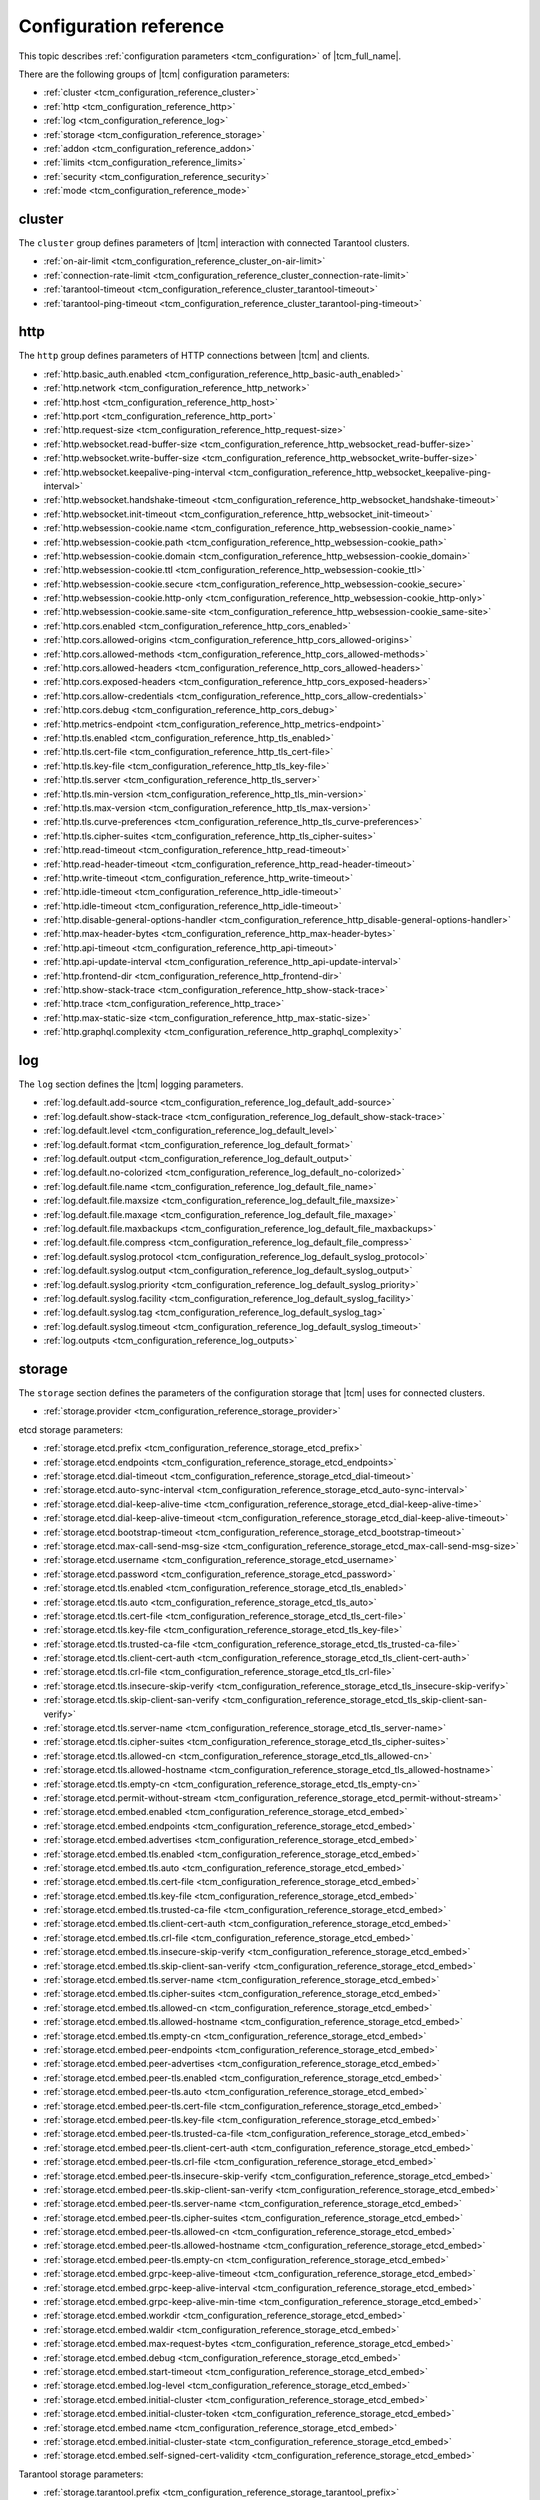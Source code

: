 .. _tcm_configuration_reference:

Configuration reference
=======================

This topic describes :ref:`configuration parameters <tcm_configuration>` of |tcm_full_name|.

There are the following groups of |tcm| configuration parameters:

- :ref:`cluster <tcm_configuration_reference_cluster>`
- :ref:`http <tcm_configuration_reference_http>`
- :ref:`log <tcm_configuration_reference_log>`
- :ref:`storage <tcm_configuration_reference_storage>`
- :ref:`addon <tcm_configuration_reference_addon>`
- :ref:`limits <tcm_configuration_reference_limits>`
- :ref:`security <tcm_configuration_reference_security>`
- :ref:`mode <tcm_configuration_reference_mode>`

.. _tcm_configuration_reference_cluster:

cluster
-------

The ``cluster`` group defines parameters of |tcm| interaction with connected
Tarantool clusters.

-   :ref:`on-air-limit <tcm_configuration_reference_cluster_on-air-limit>`
-   :ref:`connection-rate-limit <tcm_configuration_reference_cluster_connection-rate-limit>`
-   :ref:`tarantool-timeout <tcm_configuration_reference_cluster_tarantool-timeout>`
-   :ref:`tarantool-ping-timeout <tcm_configuration_reference_cluster_tarantool-ping-timeout>`

.. _tcm_configuration_reference_cluster_on-air-limit:

.. confval:: cluster.on-air-limit

    The maximum number of on-air requests from |tcm| to all connected clusters.

    |
    | Type: int64
    | Default: 4096
    | Environment variable: TCM_CLUSTER_ON_AIR_LIMIT
    | Command-line option: ``--cluster-on-air-limit``

.. _tcm_configuration_reference_cluster_connection-rate-limit:

.. confval:: cluster.connection-rate-limit

    A rate limit for connections to Tarantool instances.

    |
    | Type: uint
    | Default: 512
    | Environment variable: TCM_CLUSTER_CONNECTION_RATE_LIMIT
    | Command-line option: ``--cluster-connection-rate-limit``

.. _tcm_configuration_reference_cluster_tarantool-timeout:

.. confval:: cluster.tarantool-timeout

    A timeout for receiving a response from Tarantool instances.

    |
    | Type: time.Duration
    | Default: 10s
    | Environment variable: TCM_CLUSTER_TARANTOOL_TIMEOUT
    | Command-line option: ``--cluster-tarantool-timeout``

.. _tcm_configuration_reference_cluster_tarantool-ping-timeout:

.. confval:: cluster.tarantool-ping-timeout

    A timeout for receiving a ping response from Tarantool instances.

    |
    | Type: time.Duration
    | Default: 5s
    | Environment variable: TCM_CLUSTER_TARANTOOL_PING_TIMEOUT
    | Command-line option: ``--cluster-tarantool-ping-timeout``

.. _tcm_configuration_reference_http:

http
----

The ``http`` group defines parameters of HTTP connections between |tcm| and clients.

-   :ref:`http.basic_auth.enabled <tcm_configuration_reference_http_basic-auth_enabled>`
-   :ref:`http.network <tcm_configuration_reference_http_network>`
-   :ref:`http.host <tcm_configuration_reference_http_host>`
-   :ref:`http.port <tcm_configuration_reference_http_port>`
-   :ref:`http.request-size <tcm_configuration_reference_http_request-size>`
-   :ref:`http.websocket.read-buffer-size <tcm_configuration_reference_http_websocket_read-buffer-size>`
-   :ref:`http.websocket.write-buffer-size <tcm_configuration_reference_http_websocket_write-buffer-size>`
-   :ref:`http.websocket.keepalive-ping-interval <tcm_configuration_reference_http_websocket_keepalive-ping-interval>`
-   :ref:`http.websocket.handshake-timeout <tcm_configuration_reference_http_websocket_handshake-timeout>`
-   :ref:`http.websocket.init-timeout <tcm_configuration_reference_http_websocket_init-timeout>`
-   :ref:`http.websession-cookie.name <tcm_configuration_reference_http_websession-cookie_name>`
-   :ref:`http.websession-cookie.path <tcm_configuration_reference_http_websession-cookie_path>`
-   :ref:`http.websession-cookie.domain <tcm_configuration_reference_http_websession-cookie_domain>`
-   :ref:`http.websession-cookie.ttl <tcm_configuration_reference_http_websession-cookie_ttl>`
-   :ref:`http.websession-cookie.secure <tcm_configuration_reference_http_websession-cookie_secure>`
-   :ref:`http.websession-cookie.http-only <tcm_configuration_reference_http_websession-cookie_http-only>`
-   :ref:`http.websession-cookie.same-site <tcm_configuration_reference_http_websession-cookie_same-site>`
-   :ref:`http.cors.enabled <tcm_configuration_reference_http_cors_enabled>`
-   :ref:`http.cors.allowed-origins <tcm_configuration_reference_http_cors_allowed-origins>`
-   :ref:`http.cors.allowed-methods <tcm_configuration_reference_http_cors_allowed-methods>`
-   :ref:`http.cors.allowed-headers <tcm_configuration_reference_http_cors_allowed-headers>`
-   :ref:`http.cors.exposed-headers <tcm_configuration_reference_http_cors_exposed-headers>`
-   :ref:`http.cors.allow-credentials <tcm_configuration_reference_http_cors_allow-credentials>`
-   :ref:`http.cors.debug <tcm_configuration_reference_http_cors_debug>`
-   :ref:`http.metrics-endpoint <tcm_configuration_reference_http_metrics-endpoint>`
-   :ref:`http.tls.enabled <tcm_configuration_reference_http_tls_enabled>`
-   :ref:`http.tls.cert-file <tcm_configuration_reference_http_tls_cert-file>`
-   :ref:`http.tls.key-file <tcm_configuration_reference_http_tls_key-file>`
-   :ref:`http.tls.server <tcm_configuration_reference_http_tls_server>`
-   :ref:`http.tls.min-version <tcm_configuration_reference_http_tls_min-version>`
-   :ref:`http.tls.max-version <tcm_configuration_reference_http_tls_max-version>`
-   :ref:`http.tls.curve-preferences <tcm_configuration_reference_http_tls_curve-preferences>`
-   :ref:`http.tls.cipher-suites <tcm_configuration_reference_http_tls_cipher-suites>`
-   :ref:`http.read-timeout <tcm_configuration_reference_http_read-timeout>`
-   :ref:`http.read-header-timeout <tcm_configuration_reference_http_read-header-timeout>`
-   :ref:`http.write-timeout <tcm_configuration_reference_http_write-timeout>`
-   :ref:`http.idle-timeout <tcm_configuration_reference_http_idle-timeout>`
-   :ref:`http.idle-timeout <tcm_configuration_reference_http_idle-timeout>`
-   :ref:`http.disable-general-options-handler <tcm_configuration_reference_http_disable-general-options-handler>`
-   :ref:`http.max-header-bytes <tcm_configuration_reference_http_max-header-bytes>`
-   :ref:`http.api-timeout <tcm_configuration_reference_http_api-timeout>`
-   :ref:`http.api-update-interval <tcm_configuration_reference_http_api-update-interval>`
-   :ref:`http.frontend-dir <tcm_configuration_reference_http_frontend-dir>`
-   :ref:`http.show-stack-trace <tcm_configuration_reference_http_show-stack-trace>`
-   :ref:`http.trace <tcm_configuration_reference_http_trace>`
-   :ref:`http.max-static-size <tcm_configuration_reference_http_max-static-size>`
-   :ref:`http.graphql.complexity <tcm_configuration_reference_http_graphql_complexity>`


.. _tcm_configuration_reference_http_basic-auth_enabled:

.. confval:: http.basic_auth.enabled

    Whether to use the `HTTP basic authentication <https://www.ietf.org/rfc/rfc2617.txt>`__.

    |
    | Type: bool
    | Default: false
    | Environment variable: TCM_HTTP_BASIC_AUTH_ENABLED
    | Command-line option: ``--http-basic-auth-enabled``

.. _tcm_configuration_reference_http_network:

.. confval:: http.network

    An addressing scheme that |tcm| uses.

    Possible values:

    -   ``tcp``: IPv4 address
    -   ``tcp6``: IPv6 address
    -   ``unix``: Unix domain socket

    |
    | Type: string
    | Default: tcp
    | Environment variable: TCM_HTTP_NETWORK
    | Command-line option: ``--http-network``

.. _tcm_configuration_reference_http_host:

.. confval:: http.host

    A host name on which |tcm| serves.

    |
    | Type: string
    | Default: 127.0.0.1
    | Environment variable: TCM_HTTP_HOST
    | Command-line option: ``--http-host``


.. _tcm_configuration_reference_http_port:

.. confval:: http.port

    A port on which |tcm| serves.

    |
    | Type: int
    | Default: 8080
    | Environment variable: TCM_HTTP_PORT
    | Command-line option: ``--http-port``


.. _tcm_configuration_reference_http_request-size:

.. confval:: http.request-size

    The maximum size (in bytes) of a client HTTP request to |tcm|.

    |
    | Type: int64
    | Default: 1572864
    | Environment variable: TCM_HTTP_REQUEST_SIZE
    | Command-line option: ``--http-request-size``

.. _tcm_configuration_reference_http_websocket_read-buffer-size:

.. confval:: http.websocket.read-buffer-size

    The size (in bytes) of the read buffer for `WebSocket <https://developer.mozilla.org/en-US/docs/Glossary/WebSockets>`__
    connections.

    |
    | Type: int
    | Default: 16384
    | Environment variable: TCM_HTTP_WEBSOCKET_READ_BUFFER_SIZE
    | Command-line option: ``--http-websocket-read-buffer-size``

.. _tcm_configuration_reference_http_websocket_write-buffer-size:

.. confval:: http.websocket.write-buffer-size

    The size (in bytes) of the write buffer for `WebSocket <https://developer.mozilla.org/en-US/docs/Glossary/WebSockets>`__
    connections.

    |
    | Type: int
    | Default: 16384
    | Environment variable: TCM_HTTP_WEBSOCKET_WRITE_BUFFER_SIZE
    | Command-line option: ``--http-websocket-write-buffer-size``

.. _tcm_configuration_reference_http_websocket_keepalive-ping-interval:

.. confval:: http.websocket.keepalive-ping-interval

    The time interval for sending `WebSocket <https://developer.mozilla.org/en-US/docs/Glossary/WebSockets>`__
    keepalive pings.

    |
    | Type: time.Duration
    | Default: 20s
    | Environment variable: TCM_HTTP_WEBSOCKET_KEEPALIVE_PING_INTERVAL
    | Command-line option: ``--http-websocket-keepalive-ping-interval``

.. _tcm_configuration_reference_http_websocket_handshake-timeout:

.. confval:: http.websocket.handshake-timeout

    The time limit for completing a `WebSocket <https://developer.mozilla.org/en-US/docs/Glossary/WebSockets>`__
    opening handshake with a client.

    |
    | Type: time.Duration
    | Default: 10s
    | Environment variable: TCM_HTTP_WEBSOCKET_HANDSHAKE_TIMEOUT
    | Command-line option: ``--http-websocket-handshake-timeout``

.. _tcm_configuration_reference_http_websocket_init-timeout:

.. confval:: http.websocket.init-timeout

    The time limit for establishing a `WebSocket <https://developer.mozilla.org/en-US/docs/Glossary/WebSockets>`__
    connection with a client.

    |
    | Type: time.Duration
    | Default: 15s
    | Environment variable: TCM_HTTP_WEBSOCKET_INIT_TIMEOUT
    | Command-line option: ``--http-websocket-init-timeout``

.. _tcm_configuration_reference_http_websession-cookie_name:

.. confval:: http.websession-cookie.name

    The name of the cookie that |tcm| sends to clients.

    This value is used as the cookie name in the `Set-Cookie <https://developer.mozilla.org/en-US/docs/Web/HTTP/Headers/Set-Cookie>`__
    HTTP response header.

    |
    | Type: string
    | Default: tcm
    | Environment variable: TCM_HTTP_WEBSESSION_COOKIE_NAME
    | Command-line option: ``--http-websession-cookie-name``

.. _tcm_configuration_reference_http_websession-cookie_path:

.. confval:: http.websession-cookie.path

    The URL path that must be present in the requested URL in order to send the cookie.

    This value is used in the ``Path`` attribute of the `Set-Cookie <https://developer.mozilla.org/en-US/docs/Web/HTTP/Headers/Set-Cookie>`__
    HTTP response header.

    |
    | Type: string
    | Default: ""
    | Environment variable: TCM_HTTP_WEBSESSION_COOKIE_PATH
    | Command-line option: ``--http-websession-cookie-path``

.. _tcm_configuration_reference_http_websession-cookie_domain:

.. confval:: http.websession-cookie.domain

    The domain to which the cookie can be sent.

    This value is used in the ``Domain`` attribute of the `Set-Cookie <https://developer.mozilla.org/en-US/docs/Web/HTTP/Headers/Set-Cookie>`__
    HTTP response header.

    |
    | Type: string
    | Default: ""
    | Environment variable: TCM_HTTP_WEBSESSION_COOKIE_DOMAIN
    | Command-line option: ``--http-websession-cookie-domain``

.. _tcm_configuration_reference_http_websession-cookie_ttl:

.. confval:: http.websession-cookie.ttl

    The maximum lifetime of the |tcm| cookie.

    This value is used in the ``Max-Age`` attribute of the `Set-Cookie <https://developer.mozilla.org/en-US/docs/Web/HTTP/Headers/Set-Cookie>`__
    HTTP response header.

    |
    | Type: time.Duration
    | Default: 2h0m0s
    | Environment variable: TCM_HTTP_WEBSESSION_COOKIE_TTL
    | Command-line option: ``--http-websession-cookie-ttl``

.. _tcm_configuration_reference_http_websession-cookie_secure:

.. confval:: http.websession-cookie.secure

    Indicates whether the cookie can be sent only over the HTTPS protocol.
    In this case, it's never sent over the unencrypted HTTP, therefore preventing
    man-in-the-middle attacks.

    When ``true``, the ``Secure`` attribute is added to the `Set-Cookie <https://developer.mozilla.org/en-US/docs/Web/HTTP/Headers/Set-Cookie>`__
    HTTP response header.

    |
    | Type: bool
    | Default: false
    | Environment variable: TCM_HTTP_WEBSESSION_COOKIE_SECURE
    | Command-line option: ``--http-websession-cookie-secure``

.. _tcm_configuration_reference_http_websession-cookie_http-only:

.. confval:: http.websession-cookie.http-only

    Indicates that the cookie can't be accessed from the JavaScript
    `Document.cookie <https://developer.mozilla.org/en-US/docs/Web/API/Document/cookie>`__ API.
    This helps mitigate cross-site scripting attacks.

    When ``true``, the ``HttpOnly`` attribute is added to the `Set-Cookie <https://developer.mozilla.org/en-US/docs/Web/HTTP/Headers/Set-Cookie>`__
    HTTP response header.

    |
    | Type: bool
    | Default: true
    | Environment variable: TCM_HTTP_WEBSESSION_COOKIE_HTTP_ONLY
    | Command-line option: ``--http-websession-cookie-http-only``

.. _tcm_configuration_reference_http_websession-cookie_same-site:

.. confval:: http.websession-cookie.same-site

    Indicates if it is possible to send the |tcm| cookie along with cross-site
    requests. Possible values are the Go's `http.SameSite <https://pkg.go.dev/net/http#SameSite>`__ constants:

    -   ``SameSiteDefaultMode``
    -   ``SameSiteLaxMode``
    -   ``SameSiteStrictMode``
    -   ``SameSiteNoneMode``

    For details on ``SameSite`` modes, see the `Set-Cookie header documentation <https://developer.mozilla.org/en-US/docs/Web/HTTP/Headers/Set-Cookie#samesitesamesite-value>`__
    in the MDN web docs.

    This value is used in the ``SameSite`` attribute of the `Set-Cookie <https://developer.mozilla.org/en-US/docs/Web/HTTP/Headers/Set-Cookie>`__
    HTTP response header.

    |
    | Type: http.SameSite
    | Default: SameSiteDefaultMode
    | Environment variable: TCM_HTTP_WEBSESSION_COOKIE_SAME_SITE
    | Command-line option: ``--http-websession-cookie-same-site``

.. _tcm_configuration_reference_http_cors_enabled:

.. confval:: http.cors.enabled

    Indicates whether to use the `Cross-Origin Resource Sharing <https://developer.mozilla.org/en-US/docs/Web/HTTP/CORS>`__
    (*CORS*).

    |
    | Type: bool
    | Default: false
    | Environment variable: TCM_HTTP_CORS_ENABLED
    | Command-line option: ``--http-cors-enabled``

.. _tcm_configuration_reference_http_cors_allowed-origins:

.. confval:: http.cors.allowed-origins

    The `origins <https://developer.mozilla.org/en-US/docs/Glossary/Origin>`__
    with which the HTTP response can be shared, separated by semicolons.

    The specified values are sent in the `Access-Control-Allow-Origin <https://developer.mozilla.org/en-US/docs/Web/HTTP/Headers/Access-Control-Allow-Origin>`__
    HTTP response headers.

    |
    | Type: []string
    | Default: []
    | Environment variable: TCM_HTTP_CORS_ALLOWED_ORIGINS
    | Command-line option: ``--http-cors-allowed-origins``

.. _tcm_configuration_reference_http_cors_allowed-methods:

.. confval:: http.cors.allowed-methods

    HTTP request methods that are allowed when accessing a resource,
    separated by semicolons.

    The specified values are sent in the `Access-Control-Allow-Methods <https://developer.mozilla.org/en-US/docs/Web/HTTP/Headers/Access-Control-Allow-Methods>`__
    HTTP header of a response to a `CORS preflight request <https://developer.mozilla.org/en-US/docs/Glossary/Preflight_request>`__.

    |
    | Type: []string
    | Default: []
    | Environment variable: TCM_HTTP_CORS_ALLOWED_METHODS
    | Command-line option: ``--http-cors-allowed-methods``

.. _tcm_configuration_reference_http_cors_allowed-headers:

.. confval:: http.cors.allowed-headers

    HTTP headers that are allowed during the actual request, separated by semicolons.

    The specified values are sent in the `Access-Control-Allow-Headers <https://developer.mozilla.org/en-US/docs/Web/HTTP/Headers/Access-Control-Allow-Headers>`__
    HTTP header of a response to a `CORS preflight request <https://developer.mozilla.org/en-US/docs/Glossary/Preflight_request>`__.

    |
    | Type: []string
    | Default: []
    | Environment variable: TCM_HTTP_CORS_ALLOWED_HEADERS
    | Command-line option: ``--http-cors-allowed-headers``

.. _tcm_configuration_reference_http_cors_exposed-headers:

.. confval:: http.cors.exposed-headers

    Response headers that should be made available to scripts running in the browser,
    in response to a cross-origin request, separated by semicolons.

    The specified values are sent in the `Access-Control-Expose-Headers <https://developer.mozilla.org/en-US/docs/Web/HTTP/Headers/Access-Control-Expose-Headers>`__
    HTTP response headers.

    |
    | Type: []string
    | Default: []
    | Environment variable: TCM_HTTP_CORS_EXPOSED_HEADERS
    | Command-line option: ``--http-cors-exposed-headers``

.. _tcm_configuration_reference_http_cors_allow-credentials:

.. confval:: http.cors.allow-credentials

    Whether to expose the response to the frontend JavaScript code when the `request's
    credentials <https://developer.mozilla.org/en-US/docs/Web/API/Request/credentials>`__
    mode is ``include``.

    When ``true``, the `Access-Control-Allow-Credentials <https://developer.mozilla.org/en-US/docs/Web/HTTP/Headers/Access-Control-Allow-Credentials>`__
    HTTP response header is sent.

    |
    | Type: bool
    | Default: false
    | Environment variable: TCM_HTTP_CORS_ALLOW_CREDENTIALS
    | Command-line option: ``--http-cors-allow-credentials``

.. _tcm_configuration_reference_http_cors_debug:

.. confval:: http.cors.debug

    For debug purposes.

    |
    | Type: bool
    | Default: false

.. _tcm_configuration_reference_http_metrics-endpoint:

.. confval:: http.metrics-endpoint

    The HTTP endpoint for |tcm| metrics in the `Prometheus <https://prometheus.io/>`__ format.

    |
    | Type: string
    | Default: /metrics
    | Environment variable: TCM_HTTP_METRICS_ENDPOINT
    | Command-line option: ``--http-metrics-endpoint``

.. _tcm_configuration_reference_http_tls_enabled:

.. confval:: http.tls.enabled

    Indicates whether TLS is enabled for client connections to |tcm|.

    |
    | Type: bool
    | Default: false
    | Environment variable: TCM_HTTP_TLS_ENABLED
    | Command-line option: ``--http-tls-enabled``

.. _tcm_configuration_reference_http_tls_cert-file:

.. confval:: http.tls.cert-file

    A path to a TLS certificate file. Mandatory when TLS is enabled.

    |
    | Type: string
    | Default: ""
    | Environment variable: TCM_HTTP_TLS_CERT_FILE
    | Command-line option: ``--http-tls-cert-file``

.. _tcm_configuration_reference_http_tls_key-file:

.. confval:: http.tls.key-file

    A path to a TLS private key file. Mandatory when TLS is enabled.

    |
    | Type: string
    | Default: ""
    | Environment variable: TCM_HTTP_TLS_KEY_FILE
    | Command-line option: ``--http-tls-key-file``

.. _tcm_configuration_reference_http_tls_server:

.. confval:: http.tls.server

    The TSL server.

    |
    | Type: string
    | Default: ""
    | Environment variable: TCM_HTTP_TLS_SERVER
    | Command-line option: ``--http-tls-server``

.. _tcm_configuration_reference_http_tls_min-version:

.. confval:: http.tls.min-version

    The minimum version of the TLS protocol.

    |
    | Type: uint16
    | Default: 0
    | Environment variable: TCM_HTTP_TLS_MIN_VERSION
    | Command-line option: ``--http-tls-min-version``

.. _tcm_configuration_reference_http_tls_max-version:

.. confval:: http.tls.max-version

    The maximum version of the TLS protocol.

    |
    | Type: uint16
    | Default: 0
    | Environment variable: TCM_HTTP_TLS_MAX_VERSION
    | Command-line option: ``--http-tls-max-version``

.. _tcm_configuration_reference_http_tls_curve-preferences:

.. confval:: http.tls.curve-preferences

    Elliptic curves that are used for TLS connections.
    Possible values are the Go's `tls.CurveID <https://pkg.go.dev/crypto/tls#CurveID>`__ constants:

    -   ``CurveP256``
    -   ``CurveP384``
    -   ``CurveP521``
    -   ``X25519``

    |
    | Type: []tls.CurveID
    | Default: []
    | Environment variable: TCM_HTTP_TLS_CURVE_PREFERENCES
    | Command-line option: ``--http-tls-curve-preferences``

.. _tcm_configuration_reference_http_tls_cipher-suites:

.. confval:: http.tls.cipher-suites

    Enabled TLS cipher suites. Possible values are the Golang `tls.TLS_* <https://pkg.go.dev/crypto/tls#pkg-constants>`__ constants.

    |
    | Type: []uint16
    | Default: []
    | Environment variable: TCM_HTTP_TLS_CIPHER_SUITES
    | Command-line option: ``--http-tls-cipher-suites``

.. _tcm_configuration_reference_http_read-timeout:

.. confval:: http.read-timeout

    A timeout for reading an incoming request.

    |
    | Type: time.Duration
    | Default: 30s
    | Environment variable: TCM_HTTP_READ_TIMEOUT
    | Command-line option: ``--http-read-timeout``

.. _tcm_configuration_reference_http_read-header-timeout:

.. confval:: http.read-header-timeout

    A timeout for reading headers of an incoming request.

    |
    | Type: time.Duration
    | Default: 30s
    | Environment variable: TCM_HTTP_READ_HEADER_TIMEOUT
    | Command-line option: ``--http-read-header-timeout``

.. _tcm_configuration_reference_http_write-timeout:

.. confval:: http.write-timeout

    A timeout for writing a response.

    |
    | Type: time.Duration
    | Default: 30s
    | Environment variable: TCM_HTTP_WRITE_TIMEOUT
    | Command-line option: ``--http-write-timeout``

.. _tcm_configuration_reference_http_idle-timeout:

.. confval:: http.idle-timeout

    The timeout for idle connections.

    |
    | Type: time.Duration
    | Default: 30s
    | Environment variable: TCM_HTTP_IDLE_TIMEOUT
    | Command-line option: ``--http-idle-timeout``

.. _tcm_configuration_reference_http_disable-general-options-handler:

.. confval:: http.disable-general-options-handler

    Whether the client requests with the ``OPTIONS`` HTTP method are allowed.

    |
    | Type: bool
    | Default: false
    | Environment variable: TCM_HTTP_DISABLE_GENERAL_OPTIONS_HANDLER
    | Command-line option: ``--http-disable-general-options-handler``

.. _tcm_configuration_reference_http_max-header-bytes:

.. confval:: http.max-header-bytes

    The maximum size (in bytes) of a header in a client's request to |TCM|.

    |
    | Type: int
    | Default: 0
    | Environment variable: TCM_HTTP_MAX_HEADER_BYTES
    | Command-line option: ``--http-max-header-bytes``

.. _tcm_configuration_reference_http_api-timeout:

.. confval:: http.api-timeout

    The stateboard update timeout.

    |
    | Type: time.Duration
    | Default: 8s
    | Environment variable: TCM_HTTP_API_TIMEOUT
    | Command-line option: ``--http-api-timeout``

.. _tcm_configuration_reference_http_api-update-interval:

.. confval:: http.api-update-interval

    The stateboard update interval.

    |
    | Type: time.Duration
    | Default: 5s
    | Environment variable: TCM_HTTP_API_UPDATE_INTERVAL
    | Command-line option: ``--http-api-update-interval``

.. _tcm_configuration_reference_http_frontend-dir:

.. confval:: http.frontend-dir

    The directory with custom |tcm| frontend files (for development purposes).

    |
    | Type: string
    | Default: ""
    | Environment variable: TCM_HTTP_FRONTEND_DIR
    | Command-line option: ``--http-frontend-dir``

.. _tcm_configuration_reference_http_show-stack-trace:

.. confval:: http.show-stack-trace

    Whether error stack traces are shown in the web UI.

    |
    | Type: bool
    | Default: true
    | Environment variable: TCM_HTTP_SHOW_STACK_TRACE
    | Command-line option: ``--http-show-stack-trace``

.. _tcm_configuration_reference_http_trace:

.. confval:: http.trace

    Whether all query tracing information is written in logs.

    |
    | Type: bool
    | Default: false
    | Environment variable: TCM_HTTP_TRACE
    | Command-line option: ``--http-trace``

.. _tcm_configuration_reference_http_max-static-size:

.. confval:: http.max-static-size

    The maximum size (in bytes) of a static content sent to |TCM|.

    |
    | Type: int
    | Default: 104857600
    | Environment variable: TCM_HTTP_MAX_STATIC_SIZE
    | Command-line option: ``--http-max-static-size``

.. _tcm_configuration_reference_http_graphql_complexity:

.. confval:: http.graphql.complexity

    The maximum `complexity <https://typegraphql.com/docs/complexity.html>`__ of
    GraphQL queries that |tcm| processes. If this value is exceeded, |tcm|
    returns an error.

    |
    | Type: int
    | Default: 40
    | Environment variable: TCM_HTTP_GRAPHQL_COMPLEXITY
    | Command-line option: ``--http-graphql-complexity``


.. log configuration

.. _tcm_configuration_reference_log:

log
---

The ``log`` section defines the |tcm|  logging parameters.

-   :ref:`log.default.add-source <tcm_configuration_reference_log_default_add-source>`
-   :ref:`log.default.show-stack-trace <tcm_configuration_reference_log_default_show-stack-trace>`
-   :ref:`log.default.level <tcm_configuration_reference_log_default_level>`
-   :ref:`log.default.format <tcm_configuration_reference_log_default_format>`
-   :ref:`log.default.output <tcm_configuration_reference_log_default_output>`
-   :ref:`log.default.no-colorized <tcm_configuration_reference_log_default_no-colorized>`
-   :ref:`log.default.file.name <tcm_configuration_reference_log_default_file_name>`
-   :ref:`log.default.file.maxsize <tcm_configuration_reference_log_default_file_maxsize>`
-   :ref:`log.default.file.maxage <tcm_configuration_reference_log_default_file_maxage>`
-   :ref:`log.default.file.maxbackups <tcm_configuration_reference_log_default_file_maxbackups>`
-   :ref:`log.default.file.compress <tcm_configuration_reference_log_default_file_compress>`
-   :ref:`log.default.syslog.protocol <tcm_configuration_reference_log_default_syslog_protocol>`
-   :ref:`log.default.syslog.output <tcm_configuration_reference_log_default_syslog_output>`
-   :ref:`log.default.syslog.priority <tcm_configuration_reference_log_default_syslog_priority>`
-   :ref:`log.default.syslog.facility <tcm_configuration_reference_log_default_syslog_facility>`
-   :ref:`log.default.syslog.tag <tcm_configuration_reference_log_default_syslog_tag>`
-   :ref:`log.default.syslog.timeout <tcm_configuration_reference_log_default_syslog_timeout>`
-   :ref:`log.outputs <tcm_configuration_reference_log_outputs>`

.. _tcm_configuration_reference_log_default_add-source:

.. confval:: log.default.add-source

    Whether sources are added to the |tcm| log.

    |
    | Type: bool
    | Default: false
    | Environment variable: TCM_LOG_DEFAULT_ADD_SOURCE
    | Command-line option: ``--log-default-add-source``

.. _tcm_configuration_reference_log_default_show-stack-trace:

.. confval:: log.default.show-stack-trace

    Whether stack traces are added to the |tcm| log.

    |
    | Type: bool
    | Default: false
    | Environment variable: TCM_LOG_DEFAULT_SHOW_STACK_TRACE
    | Command-line option: ``--log-default-show-stack-trace``

.. _tcm_configuration_reference_log_default_level:

.. confval:: log.default.level

    The default |tcm| logging level.

    Possible values:

    *   ``VERBOSE``
    *   ``INFO``
    *   ``WARN``
    *   ``ALARM``

    |
    | Type: string
    | Default: INFO
    | Environment variable: TCM_LOG_DEFAULT_LEVEL
    | Command-line option: ``--log-default-level``

.. _tcm_configuration_reference_log_default_format:

.. confval:: log.default.format

    |tcm| log entries format.

    Possible values:

    *   ``struct``
    *   ``json``

    |
    | Type: string
    | Default: struct
    | Environment variable: TCM_LOG_DEFAULT_FORMAT
    | Command-line option: ``--log-default-format``

.. _tcm_configuration_reference_log_default_output:

.. confval:: log.default.output

    The output used for |tcm| log.

    Possible values:

    *   ``stdout``
    *   ``stderr``
    *   ``file``
    *   ``syslog``

    |
    | Type: string
    | Default: stdout
    | Environment variable: TCM_LOG_DEFAULT_OUTPUT
    | Command-line option: ``--log-default-output``

.. _tcm_configuration_reference_log_default_no-colorized:

.. confval:: log.default.no-colorized

    Whether the stdout log is not colorized.

    |
    | Type: bool
    | Default: false
    | Environment variable: TCM_LOG_DEFAULT_NO_COLORIZED
    | Command-line option: ``--log-default-no-colorized``

.. _tcm_configuration_reference_log_default_file_name:

.. confval:: log.default.file.name

    The name of the |tcm| log file.

    |
    | Type: string
    | Default: ""
    | Environment variable: TCM_LOG_DEFAULT_FILE_NAME
    | Command-line option: ``--log-default-file-name``

.. _tcm_configuration_reference_log_default_file_maxsize:

.. confval:: log.default.file.maxsize

    The maximum size (in bytes) of the |tcm| log file.

    |
    | Type: int
    | Default: 0
    | Environment variable: TCM_LOG_DEFAULT_FILE_MAXSIZE
    | Command-line option: ``--log-default-file-maxsize``

.. _tcm_configuration_reference_log_default_file_maxage:

.. confval:: log.default.file.maxage

    The maximum age of a |tcm| log file, in days.

    |
    | Type: int
    | Default: 0
    | Environment variable: TCM_LOG_DEFAULT_FILE_MAXAGE
    | Command-line option: ``--log-default-file-maxage``

.. _tcm_configuration_reference_log_default_file_maxbackups:

.. confval:: log.default.file.maxbackups

    The maximum number of users in |tcm|.

    |
    | Type: int
    | Default: 0
    | Environment variable: TCM_LOG_DEFAULT_FILE_MAXBACKUPS
    | Command-line option: ``--log-default-file-maxbackups``

.. _tcm_configuration_reference_log_default_file_compress:

.. confval:: log.default.file.compress

    Indicated that |tcm| compresses log files upon rotation.

    |
    | Type: bool
    | Default: false
    | Environment variable: TCM_LOG_DEFAULT_FILE_COMPRESS
    | Command-line option: ``--log-default-file-compress``

.. _tcm_configuration_reference_log_default_syslog_protocol:

.. confval:: log.default.syslog.protocol

    The network protocol used for connecting to the syslog server. Typically,
    it's ``tcp``, ``udp``, or ``unix``. All possible values are listed in the Go's
    `net.Dial <https://pkg.go.dev/net#Dial>`__ documentation.

    |
    | Type: string
    | Default: tcp
    | Environment variable: TCM_LOG_DEFAULT_SYSLOG_PROTOCOL
    | Command-line option: ``--log-default-syslog-protocol``

.. _tcm_configuration_reference_log_default_syslog_output:

.. confval:: log.default.syslog.output

    The syslog server URI.

    |
    | Type: string
    | Default: 127.0.0.1:5514
    | Environment variable: TCM_LOG_DEFAULT_SYSLOG_OUTPUT
    | Command-line option: ``--log-default-syslog-output``

.. _tcm_configuration_reference_log_default_syslog_priority:

.. confval:: log.default.syslog.priority

    The syslog severity level.

    |
    | Type: string
    | Default: ""
    | Environment variable: TCM_LOG_DEFAULT_SYSLOG_PRIORITY
    | Command-line option: ``--log-default-syslog-priority``

.. _tcm_configuration_reference_log_default_syslog_facility:

.. confval:: log.default.syslog.facility

    The syslog facility.

    |
    | Type: string
    | Default: ""
    | Environment variable: TCM_LOG_DEFAULT_SYSLOG_FACILITY
    | Command-line option: ``--log-default-syslog-facility``

.. _tcm_configuration_reference_log_default_syslog_tag:

.. confval:: log.default.syslog.tag

    The syslog tag.

    |
    | Type: string
    | Default: ""
    | Environment variable: TCM_LOG_DEFAULT_SYSLOG_TAG
    | Command-line option: ``--log-default-syslog-tag``

.. _tcm_configuration_reference_log_default_syslog_timeout:

.. confval:: log.default.syslog.timeout

    The timeout for connecting to the syslog server.

    |
    | Type: time.Duration
    | Default: 10s
    | Environment variable: TCM_LOG_DEFAULT_SYSLOG_TIMEOUT
    | Command-line option: ``--log-default-syslog-timeout``

.. _tcm_configuration_reference_log_outputs:

.. confval:: log.outputs

    An array of log outputs that |tcm| uses **in addition** to the default one
    that is defined by the ``log.default.*`` parameters. Each array item can include
    the parameters of the ``log.default`` group. If a parameter is skipped, its
    value is taken from ``log.default``.

    |
    | Type: []LogOuputConfig
    | Default: []
    | Environment variable: TCM_LOG_OUTPUTS
    | Command-line option: ``--log-outputs``


.. storage configuration

.. _tcm_configuration_reference_storage:

storage
-------

The ``storage`` section defines the parameters of the configuration storage that
|tcm| uses for connected clusters.

-   :ref:`storage.provider <tcm_configuration_reference_storage_provider>`

etcd storage parameters:

-   :ref:`storage.etcd.prefix <tcm_configuration_reference_storage_etcd_prefix>`
-   :ref:`storage.etcd.endpoints <tcm_configuration_reference_storage_etcd_endpoints>`
-   :ref:`storage.etcd.dial-timeout <tcm_configuration_reference_storage_etcd_dial-timeout>`
-   :ref:`storage.etcd.auto-sync-interval <tcm_configuration_reference_storage_etcd_auto-sync-interval>`
-   :ref:`storage.etcd.dial-keep-alive-time <tcm_configuration_reference_storage_etcd_dial-keep-alive-time>`
-   :ref:`storage.etcd.dial-keep-alive-timeout <tcm_configuration_reference_storage_etcd_dial-keep-alive-timeout>`
-   :ref:`storage.etcd.bootstrap-timeout <tcm_configuration_reference_storage_etcd_bootstrap-timeout>`
-   :ref:`storage.etcd.max-call-send-msg-size <tcm_configuration_reference_storage_etcd_max-call-send-msg-size>`
-   :ref:`storage.etcd.username <tcm_configuration_reference_storage_etcd_username>`
-   :ref:`storage.etcd.password <tcm_configuration_reference_storage_etcd_password>`
-   :ref:`storage.etcd.tls.enabled <tcm_configuration_reference_storage_etcd_tls_enabled>`
-   :ref:`storage.etcd.tls.auto <tcm_configuration_reference_storage_etcd_tls_auto>`
-   :ref:`storage.etcd.tls.cert-file <tcm_configuration_reference_storage_etcd_tls_cert-file>`
-   :ref:`storage.etcd.tls.key-file <tcm_configuration_reference_storage_etcd_tls_key-file>`
-   :ref:`storage.etcd.tls.trusted-ca-file <tcm_configuration_reference_storage_etcd_tls_trusted-ca-file>`
-   :ref:`storage.etcd.tls.client-cert-auth <tcm_configuration_reference_storage_etcd_tls_client-cert-auth>`
-   :ref:`storage.etcd.tls.crl-file <tcm_configuration_reference_storage_etcd_tls_crl-file>`
-   :ref:`storage.etcd.tls.insecure-skip-verify <tcm_configuration_reference_storage_etcd_tls_insecure-skip-verify>`
-   :ref:`storage.etcd.tls.skip-client-san-verify <tcm_configuration_reference_storage_etcd_tls_skip-client-san-verify>`
-   :ref:`storage.etcd.tls.server-name <tcm_configuration_reference_storage_etcd_tls_server-name>`
-   :ref:`storage.etcd.tls.cipher-suites <tcm_configuration_reference_storage_etcd_tls_cipher-suites>`
-   :ref:`storage.etcd.tls.allowed-cn <tcm_configuration_reference_storage_etcd_tls_allowed-cn>`
-   :ref:`storage.etcd.tls.allowed-hostname <tcm_configuration_reference_storage_etcd_tls_allowed-hostname>`
-   :ref:`storage.etcd.tls.empty-cn <tcm_configuration_reference_storage_etcd_tls_empty-cn>`
-   :ref:`storage.etcd.permit-without-stream <tcm_configuration_reference_storage_etcd_permit-without-stream>`
-   :ref:`storage.etcd.embed.enabled <tcm_configuration_reference_storage_etcd_embed>`
-   :ref:`storage.etcd.embed.endpoints <tcm_configuration_reference_storage_etcd_embed>`
-   :ref:`storage.etcd.embed.advertises <tcm_configuration_reference_storage_etcd_embed>`
-   :ref:`storage.etcd.embed.tls.enabled <tcm_configuration_reference_storage_etcd_embed>`
-   :ref:`storage.etcd.embed.tls.auto <tcm_configuration_reference_storage_etcd_embed>`
-   :ref:`storage.etcd.embed.tls.cert-file <tcm_configuration_reference_storage_etcd_embed>`
-   :ref:`storage.etcd.embed.tls.key-file <tcm_configuration_reference_storage_etcd_embed>`
-   :ref:`storage.etcd.embed.tls.trusted-ca-file <tcm_configuration_reference_storage_etcd_embed>`
-   :ref:`storage.etcd.embed.tls.client-cert-auth <tcm_configuration_reference_storage_etcd_embed>`
-   :ref:`storage.etcd.embed.tls.crl-file <tcm_configuration_reference_storage_etcd_embed>`
-   :ref:`storage.etcd.embed.tls.insecure-skip-verify <tcm_configuration_reference_storage_etcd_embed>`
-   :ref:`storage.etcd.embed.tls.skip-client-san-verify <tcm_configuration_reference_storage_etcd_embed>`
-   :ref:`storage.etcd.embed.tls.server-name <tcm_configuration_reference_storage_etcd_embed>`
-   :ref:`storage.etcd.embed.tls.cipher-suites <tcm_configuration_reference_storage_etcd_embed>`
-   :ref:`storage.etcd.embed.tls.allowed-cn <tcm_configuration_reference_storage_etcd_embed>`
-   :ref:`storage.etcd.embed.tls.allowed-hostname <tcm_configuration_reference_storage_etcd_embed>`
-   :ref:`storage.etcd.embed.tls.empty-cn <tcm_configuration_reference_storage_etcd_embed>`
-   :ref:`storage.etcd.embed.peer-endpoints <tcm_configuration_reference_storage_etcd_embed>`
-   :ref:`storage.etcd.embed.peer-advertises <tcm_configuration_reference_storage_etcd_embed>`
-   :ref:`storage.etcd.embed.peer-tls.enabled <tcm_configuration_reference_storage_etcd_embed>`
-   :ref:`storage.etcd.embed.peer-tls.auto <tcm_configuration_reference_storage_etcd_embed>`
-   :ref:`storage.etcd.embed.peer-tls.cert-file <tcm_configuration_reference_storage_etcd_embed>`
-   :ref:`storage.etcd.embed.peer-tls.key-file <tcm_configuration_reference_storage_etcd_embed>`
-   :ref:`storage.etcd.embed.peer-tls.trusted-ca-file <tcm_configuration_reference_storage_etcd_embed>`
-   :ref:`storage.etcd.embed.peer-tls.client-cert-auth <tcm_configuration_reference_storage_etcd_embed>`
-   :ref:`storage.etcd.embed.peer-tls.crl-file <tcm_configuration_reference_storage_etcd_embed>`
-   :ref:`storage.etcd.embed.peer-tls.insecure-skip-verify <tcm_configuration_reference_storage_etcd_embed>`
-   :ref:`storage.etcd.embed.peer-tls.skip-client-san-verify <tcm_configuration_reference_storage_etcd_embed>`
-   :ref:`storage.etcd.embed.peer-tls.server-name <tcm_configuration_reference_storage_etcd_embed>`
-   :ref:`storage.etcd.embed.peer-tls.cipher-suites <tcm_configuration_reference_storage_etcd_embed>`
-   :ref:`storage.etcd.embed.peer-tls.allowed-cn <tcm_configuration_reference_storage_etcd_embed>`
-   :ref:`storage.etcd.embed.peer-tls.allowed-hostname <tcm_configuration_reference_storage_etcd_embed>`
-   :ref:`storage.etcd.embed.peer-tls.empty-cn <tcm_configuration_reference_storage_etcd_embed>`
-   :ref:`storage.etcd.embed.grpc-keep-alive-timeout <tcm_configuration_reference_storage_etcd_embed>`
-   :ref:`storage.etcd.embed.grpc-keep-alive-interval <tcm_configuration_reference_storage_etcd_embed>`
-   :ref:`storage.etcd.embed.grpc-keep-alive-min-time <tcm_configuration_reference_storage_etcd_embed>`
-   :ref:`storage.etcd.embed.workdir <tcm_configuration_reference_storage_etcd_embed>`
-   :ref:`storage.etcd.embed.waldir <tcm_configuration_reference_storage_etcd_embed>`
-   :ref:`storage.etcd.embed.max-request-bytes <tcm_configuration_reference_storage_etcd_embed>`
-   :ref:`storage.etcd.embed.debug <tcm_configuration_reference_storage_etcd_embed>`
-   :ref:`storage.etcd.embed.start-timeout <tcm_configuration_reference_storage_etcd_embed>`
-   :ref:`storage.etcd.embed.log-level <tcm_configuration_reference_storage_etcd_embed>`
-   :ref:`storage.etcd.embed.initial-cluster <tcm_configuration_reference_storage_etcd_embed>`
-   :ref:`storage.etcd.embed.initial-cluster-token <tcm_configuration_reference_storage_etcd_embed>`
-   :ref:`storage.etcd.embed.name <tcm_configuration_reference_storage_etcd_embed>`
-   :ref:`storage.etcd.embed.initial-cluster-state <tcm_configuration_reference_storage_etcd_embed>`
-   :ref:`storage.etcd.embed.self-signed-cert-validity <tcm_configuration_reference_storage_etcd_embed>`

Tarantool storage parameters:

-   :ref:`storage.tarantool.prefix <tcm_configuration_reference_storage_tarantool_prefix>`
-   :ref:`storage.tarantool.addr <tcm_configuration_reference_storage_tarantool_addr>`
-   :ref:`storage.tarantool.auth <tcm_configuration_reference_storage_tarantool_timeout>`
-   :ref:`storage.tarantool.reconnect <tcm_configuration_reference_storage_tarantool_reconnect>`
-   :ref:`storage.tarantool.max_reconnects <tcm_configuration_reference_storage_tarantool_max_reconnects>`
-   :ref:`storage.tarantool.user <tcm_configuration_reference_storage_tarantool_user>`
-   :ref:`storage.tarantool.pass <tcm_configuration_reference_storage_tarantool_pass>`
-   :ref:`storage.tarantool.rate-limit <tcm_configuration_reference_storage_tarantool_rate-limit>`
-   :ref:`storage.tarantool.rate-limit-action <tcm_configuration_reference_storage_tarantool_rate-limit-action>`
-   :ref:`storage.tarantool.concurrency <tcm_configuration_reference_storage_tarantool_concurrency>`
-   :ref:`storage.tarantool.skip-schema <tcm_configuration_reference_storage_tarantool_skip-schema>`
-   :ref:`storage.tarantool.transport <tcm_configuration_reference_storage_tarantool_transport>`
-   :ref:`storage.tarantool.ssl.key-file <tcm_configuration_reference_storage_tarantool_ssl_key-file>`
-   :ref:`storage.tarantool.ssl.cert-file <tcm_configuration_reference_storage_tarantool_ssl_cert-file>`
-   :ref:`storage.tarantool.ssl.ca-file <tcm_configuration_reference_storage_tarantool_ssl_ca-file>`
-   :ref:`storage.tarantool.ssl.ciphers <tcm_configuration_reference_storage_tarantool_ssl_ciphers>`
-   :ref:`storage.tarantool.ssl.password <tcm_configuration_reference_storage_tarantool_ssl_password>`
-   :ref:`storage.tarantool.required-protocol-info.auth <tcm_configuration_reference_storage_tarantool_required-protocol-info_auth>`
-   :ref:`storage.tarantool.required-protocol-info.version <tcm_configuration_reference_storage_tarantool_required-protocol-info_version>`
-   :ref:`storage.tarantool.required-protocol-info.features <tcm_configuration_reference_storage_tarantool_required-protocol-info_features>`
-   :ref:`storage.tarantool.embed.enabled <tcm_configuration_reference_storage_tarantool_embed>`
-   :ref:`storage.tarantool.embed.workdir <tcm_configuration_reference_storage_tarantool_embed>`
-   :ref:`storage.tarantool.embed.executable <tcm_configuration_reference_storage_tarantool_embed>`
-   :ref:`storage.tarantool.embed.config-filename <tcm_configuration_reference_storage_tarantool_embed>`
-   :ref:`storage.tarantool.embed.config <tcm_configuration_reference_storage_tarantool_embed>`
-   :ref:`storage.tarantool.embed.args <tcm_configuration_reference_storage_tarantool_embed>`
-   :ref:`storage.tarantool.embed.env <tcm_configuration_reference_storage_tarantool_embed>`


.. _tcm_configuration_reference_storage_provider:


.. confval:: storage.provider

    The type of the storage used for storing |tcm| configuration.

    Possible values:

    -   ``etcd``
    -   ``tarantool``

    |
    | Type: string
    | Default: etcd
    | Environment variable: TCM_STORAGE_PROVIDER
    | Command-line option: ``--storage-provider``

.. _tcm_configuration_reference_storage_etcd_prefix:

.. confval:: storage.etcd.prefix

    A prefix for the |tcm| configuration parameters in etcd.

    |
    | Type: string
    | Default: "/tcm"
    | Environment variable: TCM_STORAGE_ETCD_PREFIX
    | Command-line option: ``--storage-etcd-prefix``


.. _tcm_configuration_reference_storage_etcd_endpoints:

.. confval:: storage.etcd.endpoints

    An array of node URIs of the etcd cluster where the |tcm| configuration is stored,
    separated by semicolons (``;``).

    |
    | Type: []string
    | Default: ["http://127.0.0.1:2379"]
    | Environment variable: TCM_STORAGE_ETCD_ENDPOINTS
    | Command-line option: ``--storage-etcd-endpoints``


.. _tcm_configuration_reference_storage_etcd_dial-timeout:

.. confval:: storage.etcd.dial-timeout

    An etcd dial timeout.

    |
    | Type: time.Duration
    | Default: 10s
    | Environment variable: TCM_STORAGE_ETCD_DIAL_TIMEOUT
    | Command-line option: ``--storage-etcd-dial-timeout``
``

.. _tcm_configuration_reference_storage_etcd_auto-sync-interval:

.. confval:: storage.etcd.auto-sync-interval

    An automated sync interval.

    |
    | Type: time.Duration
    | Default: 0s
    | Environment variable: TCM_STORAGE_ETCD_AUTO_SYNC_INTERVAL
    | Command-line option: ``--storage-etcd-auto-sync-interval``

.. _tcm_configuration_reference_storage_etcd_dial-keep-alive-time:

.. confval:: storage.etcd.dial-keep-alive-time

    A dial keep-alive time.

    |
    | Type: time.Duration
    | Default: 30s
    | Environment variable: TCM_STORAGE_ETCD_DIAL_KEEP_ALIVE_TIME
    | Command-line option: ``--storage-etcd-dial-keep-alive-time``

.. _tcm_configuration_reference_storage_etcd_dial-keep-alive-timeout:

.. confval:: storage.etcd.dial-keep-alive-timeout

    A dial keep-alive timeout.

    |
    | Type: time.Duration
    | Default: 30s
    | Environment variable: TCM_STORAGE_ETCD_DIAL_KEEP_ALIVE_TIMEOUT
    | Command-line option: ``--storage-etcd-dial-keep-alive-timeout``

.. _tcm_configuration_reference_storage_etcd_bootstrap-timeout:

.. confval:: storage.etcd.bootstrap-timeout

    A bootstrap timeout.

    |
    | Type: time.Duration
    | Default: 30s
    | Environment variable: TCM_STORAGE_ETCD_BOOTSTRAP_TIMEOUT
    | Command-line option: ``--storage-etcd-bootstrap-timeout``

.. _tcm_configuration_reference_storage_etcd_max-call-send-msg-size:

.. confval:: storage.etcd.max-call-send-msg-size

    The maximum size (in bytes) of a transaction between |tcm| and etcd.

    |
    | Type: int
    | Default: 2097152
    | Environment variable: TCM_STORAGE_ETCD_MAX_CALL_SEND_MSG_SIZE
    | Command-line option: ``--storage-etcd-max-call-send-msg-size``

.. _tcm_configuration_reference_storage_etcd_username:

.. confval:: storage.etcd.username

    A username for accessing the etcd storage.

    |
    | Type: string
    | Default: ""
    | Environment variable: TCM_STORAGE_ETCD_USERNAME
    | Command-line option: ``--storage-etcd-username``

.. _tcm_configuration_reference_storage_etcd_password:

.. confval:: storage.etcd.password

    A password for accessing the etcd storage.

    |
    | Type: string
    | Default: ""
    | Environment variable: TCM_STORAGE_ETCD_PASSWORD
    | Command-line option: ``--storage-etcd-password``

.. _tcm_configuration_reference_storage_etcd_tls_enabled:

.. confval:: storage.etcd.tls.enabled

    Indicates whether TLS is enabled for etcd connections.

    |
    | Type: bool
    | Default: false
    | Environment variable: TCM_STORAGE_ETCD_TLS_ENABLED
    | Command-line option: ``--storage-etcd-tls-enabled``

.. _tcm_configuration_reference_storage_etcd_tls_auto:

.. confval:: storage.etcd.tls.auto

    Use generated certificates for etcd connections.

    |
    | Type: bool
    | Default: false
    | Environment variable: TCM_STORAGE_ETCD_TLS_AUTO
    | Command-line option: ``--storage-etcd-tls-auto``

.. _tcm_configuration_reference_storage_etcd_tls_cert-file:

.. confval:: storage.etcd.tls.cert-file

    A path to a TLS certificate file to use for etcd connections.

    |
    | Type: string
    | Default: ""
    | Environment variable: TCM_STORAGE_ETCD_TLS_CERT_FILE
    | Command-line option: ``--storage-etcd-tls-cert-file``

.. _tcm_configuration_reference_storage_etcd_tls_key-file:

.. confval:: storage.etcd.tls.key-file

    A path to a TLS private key file to use for etcd connections.

    |
    | Type: string
    | Default: ""
    | Environment variable: TCM_STORAGE_ETCD_TLS_KEY_FILE
    | Command-line option: ``--storage-etcd-tls-key-file``

.. _tcm_configuration_reference_storage_etcd_tls_trusted-ca-file:

.. confval:: storage.etcd.tls.trusted-ca-file

    A path to a trusted CA certificate file to use for etcd connections.

    |
    | Type: string
    | Default: ""
    | Environment variable: TCM_STORAGE_ETCD_TLS_TRUSTED_CA_FILE
    | Command-line option: ``--storage-etcd-tls-trusted-ca-file``

.. _tcm_configuration_reference_storage_etcd_tls_client-cert-auth:

.. confval:: storage.etcd.tls.client-cert-auth

    Indicates whether client cert authentication is enabled.

    |
    | Type: bool
    | Default: false
    | Environment variable: TCM_STORAGE_ETCD_TLS_CLIENT_CERT_AUTH
    | Command-line option: ``--storage-etcd-tls-client-cert-auth``

.. _tcm_configuration_reference_storage_etcd_tls_crl-file:

.. confval:: storage.etcd.tls.crl-file

    A path to the client certificate revocation list file.

    |
    | Type: string
    | Default: ""
    | Environment variable: TCM_STORAGE_ETCD_TLS_CRL_FILE
    | Command-line option: ``--storage-etcd-tls-crl-file``

.. _tcm_configuration_reference_storage_etcd_tls_insecure-skip-verify:

.. confval:: storage.etcd.tls.insecure-skip-verify

    Skip checking client certificate in etcd connections.

    |
    | Type: bool
    | Default: false
    | Environment variable: TCM_STORAGE_ETCD_TLS_INSECURE_SKIP_VERIFY
    | Command-line option: ``--storage-etcd-tls-insecure-skip-verify``

.. _tcm_configuration_reference_storage_etcd_tls_skip-client-san-verify:

.. confval:: storage.etcd.tls.skip-client-san-verify

    Skip verification of SAN field in client certificate for etcd connections.

    |
    | Type: bool
    | Default: false
    | Environment variable: TCM_STORAGE_ETCD_TLS_SKIP_CLIENT_SAN_VERIFY
    | Command-line option: ``--storage-etcd-tls-skip-client-san-verify``

.. _tcm_configuration_reference_storage_etcd_tls_server-name:

.. confval:: storage.etcd.tls.server-name

    Name of the TLS server for etcd connections.

    |
    | Type: string
    | Default: ""
    | Environment variable: TCM_STORAGE_ETCD_TLS_SERVER_NAME
    | Command-line option: ``--storage-etcd-tls-server-name``

.. _tcm_configuration_reference_storage_etcd_tls_cipher-suites:

.. confval:: storage.etcd.tls.cipher-suites

    TLS cipher suites for etcd connections. Possible values are the Golang `tls.TLS_* <https://pkg.go.dev/crypto/tls#pkg-constants>`__ constants.

    |
    | Type: []uint16
    | Default: []
    | Environment variable: TCM_STORAGE_ETCD_TLS_CIPHER_SUITES
    | Command-line option: ``--storage-etcd-tls-cipher-suites``

.. _tcm_configuration_reference_storage_etcd_tls_allowed-cn:

.. confval:: storage.etcd.tls.allowed-cn

    An allowed common name for authentication in etcd connections.

    |
    | Type: string
    | Default: ""
    | Environment variable: TCM_STORAGE_ETCD_TLS_ALLOWED_CN
    | Command-line option: ``--storage-etcd-tls-allowed-cn``

.. _tcm_configuration_reference_storage_etcd_tls_allowed-hostname:

.. confval:: storage.etcd.tls.allowed-hostname

    An allowed TLS certificate name for authentication in etcd connections.

    |
    | Type: string
    | Default: ""
    | Environment variable: TCM_STORAGE_ETCD_TLS_ALLOWED_HOSTNAME
    | Command-line option: ``--storage-etcd-tls-allowed-hostname``

.. _tcm_configuration_reference_storage_etcd_tls_empty-cn:

.. confval:: storage.etcd.tls.empty-cn

    Whether the empty common name is allowed in etcd connections.

    |
    | Type: bool
    | Default: false
    | Environment variable: TCM_STORAGE_ETCD_TLS_EMPTY_CN
    | Command-line option: ``--storage-etcd-tls-empty-cn``

.. _tcm_configuration_reference_storage_etcd_permit-without-stream:

.. confval:: storage.etcd.permit-without-stream

    Whether keepalive pings can be send to the etcd server without active streams.

    |
    | Type: bool
    | Default: false
    | Environment variable: TCM_STORAGE_ETCD_PERMIT_WITHOUT_STREAM
    | Command-line option: ``--storage-etcd-permit-without-stream``

.. _tcm_configuration_reference_storage_etcd_embed:

storage.etcd.embed.*
~~~~~~~~~~~~~~~~~~~~

The ``storage.etcd.embed`` group defines the configuration of the embedded etcd
cluster that can used as a |tcm| configuration storage.
This cluster can be used for development purposes when the production or testing
etcd cluster is not available or not needed.


.. _tcm_configuration_reference_storage_tarantool_prefix:

.. confval:: storage.tarantool.prefix

    A prefix for the TCM configuration parameters in the Tarantool |tcm| configuration storage.

    |
    | Type: string
    | Default: "_tcm:
    | Environment variable: TCM_STORAGE_TARANTOOL_PREFIX
    | Command-line option: ``--storage-tarantool-prefix``


.. _tcm_configuration_reference_storage_tarantool_addr:

.. confval:: storage.tarantool.addr

    The URI for connecting to the Tarantool |tcm| configuration storage.

    |
    | Type: string
    | Default: "unix/:/tmp/tnt_config_instance.sock"
    | Environment variable: TCM_STORAGE_TARANTOOL_ADDR
    | Command-line option: ``--storage-tarantool-ADDR``


.. _tcm_configuration_reference_storage_tarantool_auth:

.. confval:: storage.tarantool.auth

    An authentication method for the Tarantool |tcm| configuration storage.

    Possible values are the Go's `go-tarantool/Auth <https://pkg.go.dev/github.com/tarantool/go-tarantool#Auth>`__ constants:

    -   ``AutoAuth`` (0)
    -   ``ChapSha1Auth``
    -   ``PapSha256Auth``

    |
    | Type: int
    | Default: 0
    | Environment variable: TCM_STORAGE_TARANTOOL_AUTH
    | Command-line option: ``--storage-tarantool-auth``


.. _tcm_configuration_reference_storage_tarantool_timeout:

.. confval:: storage.tarantool.timeout

    A request timeout for the Tarantool |tcm| configuration storage.

    See also `go-tarantool.Opts <https://pkg.go.dev/github.com/tarantool/go-tarantool#Opts>`__.

    |
    | Type: time.Duration
    | Default: 0s
    | Environment variable: TCM_STORAGE_TARANTOOL_TIMEOUT
    | Command-line option: ``--storage-tarantool-timeout``

.. _tcm_configuration_reference_storage_tarantool_reconnect:

.. confval:: storage.tarantool.reconnect

    A timeout between reconnect attempts for the Tarantool |tcm| configuration storage.

    See also `go-tarantool.Opts <https://pkg.go.dev/github.com/tarantool/go-tarantool#Opts>`__.

    |
    | Type: time.Duration
    | Default: 0s
    | Environment variable: TCM_STORAGE_TARANTOOL_RECONNECT
    | Command-line option: ``--storage-tarantool-reconnect``

.. _tcm_configuration_reference_storage_tarantool_max-reconnects:

.. confval:: storage.tarantool.max-reconnects

    The maximum number of reconnect attempts for the Tarantool |tcm| configuration storage.

    See also `go-tarantool.Opts <https://pkg.go.dev/github.com/tarantool/go-tarantool#Opts>`__.

    |
    | Type: int
    | Default: 0
    | Environment variable: TCM_STORAGE_TARANTOOL_MAX_RECONNECTS
    | Command-line option: ``--storage-tarantool-max-reconnects``

.. _tcm_configuration_reference_storage_tarantool_user:

.. confval:: storage.tarantool.user

    A username for connecting to the Tarantool |tcm| configuration storage.

    See also `go-tarantool.Opts <https://pkg.go.dev/github.com/tarantool/go-tarantool#Opts>`__.

    |
    | Type: string
    | Default: ""
    | Environment variable: TCM_STORAGE_TARANTOOL_USER
    | Command-line option: ``--storage-tarantool-user``

.. _tcm_configuration_reference_storage_tarantool_pass:

.. confval:: storage.tarantool.pass

    A password for connecting to the Tarantool |tcm| configuration storage.

    See also `go-tarantool.Opts <https://pkg.go.dev/github.com/tarantool/go-tarantool#Opts>`__.

    |
    | Type: string
    | Default: ""
    | Environment variable: TCM_STORAGE_TARANTOOL_PASS
    | Command-line option: ``--storage-tarantool-pass``

.. _tcm_configuration_reference_storage_tarantool_rate-limit:

.. confval:: storage.tarantool.rate-limit

    A rate limit for connecting to the Tarantool |tcm| configuration storage.

    See also `go-tarantool.Opts <https://pkg.go.dev/github.com/tarantool/go-tarantool#Opts>`__.

    |
    | Type: int
    | Default: 0
    | Environment variable: TCM_STORAGE_TARANTOOL_RATE_LIMIT
    | Command-line option: ``--storage-tarantool-rate-limit``

.. _tcm_configuration_reference_storage_tarantool_rate-limit-action:

.. confval:: storage.tarantool.rate-limit-action

    An action to perform when the :ref:`tcm_configuration_reference_storage_tarantool_rate-limit` is reached.

    See also `go-tarantool.Opts <https://pkg.go.dev/github.com/tarantool/go-tarantool#Opts>`__.

    |
    | Type: int
    | Default: 0
    | Environment variable: TCM_STORAGE_TARANTOOL_RATE_LIMIT_ACTION
    | Command-line option: ``--storage-tarantool-rate-limit-action``


.. _tcm_configuration_reference_storage_tarantool_concurrency:

.. confval:: storage.tarantool.concurrency

    An amount of separate mutexes for request queues and buffers inside of a connection
    to the Tarantool |tcm| configuration storage.

    See also `go-tarantool.Opts <https://pkg.go.dev/github.com/tarantool/go-tarantool#Opts>`__.

    |
    | Type: int
    | Default: 0
    | Environment variable: TCM_STORAGE_TARANTOOL_CONCURRENCY
    | Command-line option: ``--storage-tarantool-concurrency``

.. _tcm_configuration_reference_storage_tarantool_skip-schema:

.. confval:: storage.tarantool.skip-schema

    Whether the schema is loaded from the Tarantool |tcm| configuration storage.

    See also `go-tarantool.Opts <https://pkg.go.dev/github.com/tarantool/go-tarantool#Opts>`__.

    |
    | Type: bool
    | Default: true
    | Environment variable: TCM_STORAGE_TARANTOOL_SKIP_SCHEMA
    | Command-line option: ``--storage-tarantool-skip-schema``

.. _tcm_configuration_reference_storage_tarantool_transport:

.. confval:: storage.tarantool.transport

    The connection type for the Tarantool |tcm| configuration storage.

    See also `go-tarantool.Opts <https://pkg.go.dev/github.com/tarantool/go-tarantool#Opts>`__.

    |
    | Type: string
    | Default: ""
    | Environment variable: TCM_STORAGE_TARANTOOL_TRANSPORT
    | Command-line option: ``--storage-tarantool-transport``

.. _tcm_configuration_reference_storage_tarantool_ssl_key-file:

.. confval:: storage.tarantool.ssl.key-file

    A path to a TLS private key file to use for connecting to the Tarantool |tcm|
    configuration storage.

    See also: :ref:`Traffic encryption <enterprise-iproto-encryption>`.

    |
    | Type: string
    | Default: ""
    | Environment variable: TCM_STORAGE_TARANTOOL_SSL_KEY_FILE
    | Command-line option: ``--storage-tarantool-ssl-key-file``

.. _tcm_configuration_reference_storage_tarantool_ssl_cert-file:

.. confval:: storage.tarantool.ssl.cert-file

    A path to an SSL certificate to use for connecting to the Tarantool |tcm|
    configuration storage.

    See also: :ref:`Traffic encryption <enterprise-iproto-encryption>`.

    |
    | Type: string
    | Default: ""
    | Environment variable: TCM_STORAGE_TARANTOOL_SSL_CERT_FILE
    | Command-line option: ``--storage-tarantool-ssl-cert-file``

.. _tcm_configuration_reference_storage_tarantool_ssl_ca-file:

.. confval:: storage.tarantool.ssl.ca-file

    A path to a trusted CA certificate to use for connecting to the Tarantool |tcm|
    configuration storage.

    See also: :ref:`Traffic encryption <enterprise-iproto-encryption>`.

    |
    | Type: string
    | Default: ""
    | Environment variable: TCM_STORAGE_TARANTOOL_SSL_CA_FILE
    | Command-line option: ``--storage-tarantool-ssl-ca-file``

.. _tcm_configuration_reference_storage_tarantool_ssl_ciphers:

.. confval:: storage.tarantool.ssl.ciphers

    A list of SSL cipher suites that can be used for connecting to the Tarantool |tcm|
    configuration storage. Possible values are listed in :ref:`Supported ciphers <enterprise-iproto-encryption-ciphers>`.

    See also: :ref:`Traffic encryption <enterprise-iproto-encryption>`.

    |
    | Type: string
    | Default: ""
    | Environment variable: TCM_STORAGE_TARANTOOL_SSL_CIPHERS
    | Command-line option: ``--storage-tarantool-ssl-ciphers``

.. _tcm_configuration_reference_storage_tarantool_ssl_password:

.. confval:: storage.tarantool.ssl.password

    A password for an encrypted private SSL key to use for connecting to the Tarantool |tcm|
    configuration storage.

    See also: :ref:`Traffic encryption <enterprise-iproto-encryption>`.

    |
    | Type: string
    | Default: ""
    | Environment variable: TCM_STORAGE_TARANTOOL_SSL_PASSWORD
    | Command-line option: ``--storage-tarantool-ssl-password``

.. _tcm_configuration_reference_storage_tarantool_ssl_password-file:

.. confval:: storage.tarantool.ssl.password-file

    A text file with passwords for encrypted private SSL keys to use
    for connecting to the Tarantool |tcm| configuration storage.

    |
    | Type: string
    | Default: ""
    | Environment variable: TCM_STORAGE_TARANTOOL_SSL_PASSWORD_FILE
    | Command-line option: ``--storage-tarantool-ssl-password-file``

.. _tcm_configuration_reference_storage_tarantool_required-protocol-info_auth:

.. confval:: storage.tarantool.required-protocol-info.auth

    An authentication method for the Tarantool |tcm| configuration storage.

    Possible values are the Go's `go-tarantool/Auth <https://pkg.go.dev/github.com/tarantool/go-tarantool#Auth>`__ constants:

    -   ``AutoAuth`` (0)
    -   ``ChapSha1Auth``
    -   ``PapSha256Auth``

    See also `go-tarantool.ProtocolInfo <https://pkg.go.dev/github.com/tarantool/go-tarantool#ProtocolInfo>`__.

    |
    | Type: int
    | Default: 0
    | Environment variable: TCM_STORAGE_TARANTOOL_SSL_REQUIRED_PROTOCOL_INFO_AUTH
    | Command-line option: ``--storage-tarantool-required-protocol-info-auth``

.. _tcm_configuration_reference_storage_tarantool_required-protocol-info_version:

.. confval:: storage.tarantool.required-protocol-info.version

    A Tarantool protocol version.

    See also `go-tarantool.ProtocolInfo <https://pkg.go.dev/github.com/tarantool/go-tarantool#ProtocolInfo>`__.

    |
    | Type: uint64
    | Default: 0
    | Environment variable: TCM_STORAGE_TARANTOOL_SSL_REQUIRED_PROTOCOL_INFO_VERSION
    | Command-line option: ``--storage-tarantool-required-protocol-info-version``

.. _tcm_configuration_reference_storage_tarantool_required-protocol-info_features:

.. confval:: storage.tarantool.required-protocol-info.features

    An array of Tarantool protocol features.

    See also `go-tarantool.ProtocolInfo <https://pkg.go.dev/github.com/tarantool/go-tarantool#ProtocolInfo>`__.

    |
    | Type: []int
    | Default: []
    | Environment variable: TCM_STORAGE_TARANTOOL_SSL_REQUIRED_PROTOCOL_INFO_FEATURES
    | Command-line option: ``--storage-tarantool-required-protocol-info-features``

.. _tcm_configuration_reference_storage_tarantool_embed:

storage.tarantool.embed.*
~~~~~~~~~~~~~~~~~~~~~~~~~

The ``storage.tarantool.embed`` group parameters define the configuration of the
embedded Tarantool cluster that can used as a |tcm| configuration storage.
This cluster can be used for development purposes when the production or testing
cluster is not available or not needed.


.. _tcm_configuration_reference_addon:

addon
-----

The ``addon`` section defines settings related to |tcm| add-ons.

-   :ref:`addon.enabled <tcm_configuration_reference_addon_enabled>`
-   :ref:`addon.addons-dir <tcm_configuration_reference_addon_addons-dir>`
-   :ref:`addon.max-upload-size <tcm_configuration_reference_addon_max-upload-size>`
-   :ref:`addon.dev-addons-dir <tcm_configuration_reference_addon_dev-addons-dir>`

.. _tcm_configuration_reference_addon_enabled:

.. confval:: addon.enabled

    Whether to enable the add-on functionality in |tcm|.

    |
    | Type: bool
    | Default: false
    | Environment variable: TCM_ADDON_ENABLED
    | Command-line option: ``--addon-enabled``

.. _tcm_configuration_reference_addon_addons-dir:

.. confval:: addon.addons-dir

    The directory from which |tcm| takes add-ons.

    |
    | Type: string
    | Default: addons
    | Environment variable: TCM_ADDON_ADDONS_DIR
    | Command-line option: ``--addon-addons-dir``

.. _tcm_configuration_reference_addon_max-upload-size:

.. confval:: addon.max-upload-size

    The maximum size (in bytes) of addon to upload to |tcm|.

    |
    | Type: int64
    | Default: 104857600
    | Environment variable: TCM_ADDON_MAX_UPLOAD_SIZE
    | Command-line option: ``--addon-max-upload-size``

.. _tcm_configuration_reference_addon_dev-addons-dir:

.. confval:: addon.dev-addons-dir

    Additional add-on directories for development purposes, separated by semicolons (``;``).

    |
    | Type: []string
    | Default: []
    | Environment variable: TCM_ADDON_DEV_ADDONS_DIR
    | Command-line option: ``--addon-dev-addons-dir``

.. limits configuration

.. _tcm_configuration_reference_limits:

limits
------

The ``limits`` section defines limits on various |tcm| objects and relations
between them.

-   :ref:`limits.users-count <tcm_configuration_reference_limits_users-count>`
-   :ref:`limits.clusters-count <tcm_configuration_reference_limits_clusters-count>`
-   :ref:`limits.roles-count <tcm_configuration_reference_limits_roles-count>`
-   :ref:`limits.user-secrets-count <tcm_configuration_reference_limits_user-secrets-count>`
-   :ref:`limits.user-websessions-count <tcm_configuration_reference_limits_user-websessions-count>`
-   :ref:`limits.linked-cluster-users <tcm_configuration_reference_limits_linked-cluster-users>`

.. _tcm_configuration_reference_limits_users-count:

.. confval:: limits.users-count

    The maximum number of users in |tcm|.

    |
    | Type: int
    | Default: 1000
    | Environment variable: TCM_LIMITS_USERS_COUNT
    | Command-line option: ``--limits-users-count``

.. _tcm_configuration_reference_limits_clusters-count:

.. confval:: limits.clusters-count

    The maximum number of clusters in |tcm|.

    |
    | Type: int
    | Default: 10
    | Environment variable: TCM_LIMITS_CLUSTERS_COUNT
    | Command-line option: ``--limits-clusters-count``

.. _tcm_configuration_reference_limits_roles-count:

.. confval:: limits.roles-count

    The maximum number of roles in |tcm|.

    |
    | Type: int
    | Default: 100
    | Environment variable: TCM_LIMITS_ROLES_COUNT
    | Command-line option: ``--limits-roles-count``

.. _tcm_configuration_reference_limits_user-secrets-count:

.. confval:: limits.user-secrets-count

    The maximum number secrets that a |tcm| user can have.

    |
    | Type: int
    | Default: 10
    | Environment variable: TCM_LIMITS_USER_SECRETS_COUNT
    | Command-line option: ``--limits-user-secrets-count``

.. _tcm_configuration_reference_limits_user-websessions-count:

.. confval:: limits.user-websessions-count

    The maximum number of open sessions that a |tcm| user can have.

    |
    | Type: int
    | Default: 10
    | Environment variable: TCM_LIMITS_USER_WEBSESSIONS_COUNT
    | Command-line option: ``--limits-user-websessions-count``

.. _tcm_configuration_reference_limits_linked-cluster-users:

.. confval:: limits.linked-cluster-users

    The maximum number of clusters to which a single user can have access.

    |
    | Type: int
    | Default: 10
    | Environment variable: TCM_LIMITS_LINKED_CLUSTER_USERS
    | Command-line option: ``--limits-linked-cluster-users``


.. security parameters

.. _tcm_configuration_reference_security:

security
--------

The ``security`` section defines the security parameters of |tcm|.

-   :ref:`security.auth <tcm_configuration_reference_security_auth>`
-   :ref:`security.hash-cost <tcm_configuration_reference_security_hash-cost>`
-   :ref:`security.encryption-key <tcm_configuration_reference_security_encryption-key>`
-   :ref:`security.encryption-key-file <tcm_configuration_reference_security_encryption-key-file_>`
-   :ref:`security.bootstrap-password <tcm_configuration_reference_security_bootstrap-password>`
-   :ref:`security.integrity-check <tcm_configuration_reference_security_integrity-check>`
-   :ref:`security.signature-private-key-file <tcm_configuration_reference_security_signature-private-key-file>`

.. _tcm_configuration_reference_security_auth:

.. confval:: security.auth

    Ways to log into |tcm|.

    Possible values:

    - ``local``
    - ``ldap``

    |
    | Type: []string
    | Default: [local]
    | Environment variable: TCM_SECURITY_AUTH
    | Command-line option: ``--security-auth``

.. _tcm_configuration_reference_security_hash-cost:

.. confval:: security.hash-cost

    A hash cost for hashing users' passwords.

    |
    | Type: int
    | Default: 12
    | Environment variable: TCM_SECURITY_HASH_COST
    | Command-line option: ``--security-hash-cost``

.. _tcm_configuration_reference_security_encryption-key:

.. confval:: security.encryption-key

    An encryption key for passwords used by |tcm| for accessing Tarantool
    and etcd clusters.

    |
    | Type: string
    | Default: ""
    | Environment variable: TCM_SECURITY_ENCRYPTION_KEY
    | Command-line option: ``--security-encryption-key``

.. _tcm_configuration_reference_security_encryption-key-file:

.. confval:: security.encryption-key-file

    A path to the file with the encryption key for passwords used by |tcm| for accessing Tarantool
    and etcd clusters.

    |
    | Type: string
    | Default: ""
    | Environment variable: TCM_SECURITY_ENCRYPTION_KEY_FILE
    | Command-line option: ``--security-encryption-key-file``

.. _tcm_configuration_reference_security_bootstrap-password:

.. confval:: security.bootstrap-password

    A password for the first login of the ``admin`` user. Must be changed after the
    successful login. Only for testing purposes.

    |
    | Type: string
    | Default: ""
    | Environment variable: TCM_SECURITY_BOOTSTRAP_PASSWORD
    | Command-line option: ``--security-bootstrap-password``

.. _tcm_configuration_security_signature-private-key-file:

.. confval:: security.signature-private-key-file

    A path to a file with the private key to sign |tcm| data.

    |
    | Type: string
    | Default: ""
    | Environment variable: TCM_SECURITY_SIGNATURE_PRIVATE_KEY_FILE
    | Command-line option: ``--security-signature-private-key-file``

.. _tcm_configuration_security_integrity-check:

.. confval:: security.integrity-check

    Whether to check the digital signature. If ``true``, the error is raised
    in case an incorrect signature is detected.

    |
    | Type: bool
    | Default: false
    | Environment variable: TCM_SECURITY_INTEGRITY_CHECK
    | Command-line option: ``--security-integrity-check``

.. mode

.. _tcm_configuration_reference_mode:

mode
----

.. confval:: mode

    The |tcm| mode: ``production``, ``development``, or ``test``.

    |
    | Type: string
    | Default: production
    | Environment variable: TCM_MODE
    | Command-line option: ``--mode``

